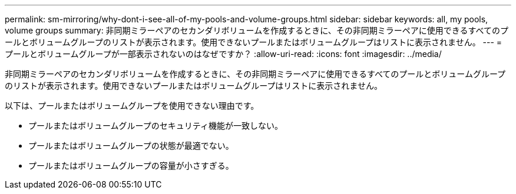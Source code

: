 ---
permalink: sm-mirroring/why-dont-i-see-all-of-my-pools-and-volume-groups.html 
sidebar: sidebar 
keywords: all, my pools, volume groups 
summary: 非同期ミラーペアのセカンダリボリュームを作成するときに、その非同期ミラーペアに使用できるすべてのプールとボリュームグループのリストが表示されます。使用できないプールまたはボリュームグループはリストに表示されません。 
---
= プールとボリュームグループが一部表示されないのはなぜですか？
:allow-uri-read: 
:icons: font
:imagesdir: ../media/


[role="lead"]
非同期ミラーペアのセカンダリボリュームを作成するときに、その非同期ミラーペアに使用できるすべてのプールとボリュームグループのリストが表示されます。使用できないプールまたはボリュームグループはリストに表示されません。

以下は、プールまたはボリュームグループを使用できない理由です。

* プールまたはボリュームグループのセキュリティ機能が一致しない。
* プールまたはボリュームグループの状態が最適でない。
* プールまたはボリュームグループの容量が小さすぎる。

